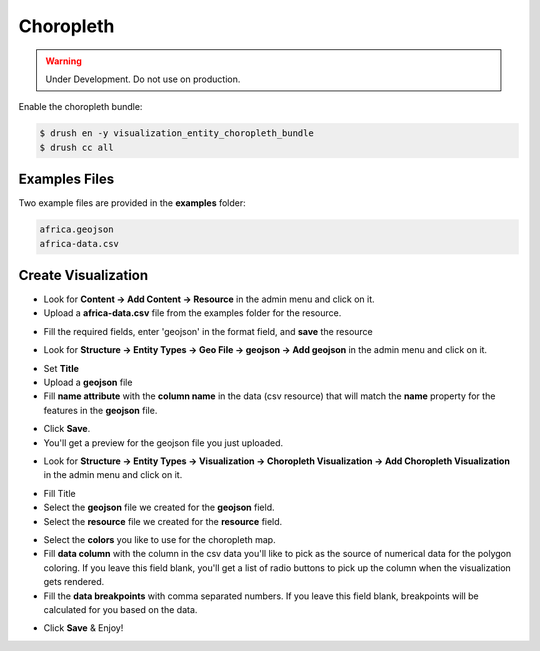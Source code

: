 Choropleth
===========
.. warning::

	Under Development. Do not use on production.

Enable the choropleth bundle:

.. code-block:: php

	$ drush en -y visualization_entity_choropleth_bundle
	$ drush cc all


Examples Files
--------------
Two example files are provided in the **examples** folder:

.. code-block:: php

	africa.geojson
	africa-data.csv


Create Visualization
--------------------
+ Look for **Content -> Add Content -> Resource** in the admin menu and click on it.

+ Upload a **africa-data.csv** file from the examples folder for the resource.

.. image:: images/choropleth-step-00.png

+ Fill the required fields, enter 'geojson' in the format field, and **save** the resource

.. image:: images/choropleth-step-01.png

+ Look for **Structure -> Entity Types -> Geo File -> geojson -> Add geojson** in the admin menu and click on it.

.. image:: images/choropleth-step-02.png

+ Set **Title**
+ Upload a **geojson** file
+ Fill **name attribute** with the **column name** in the data (csv resource) that will match the **name** property for the features in the **geojson** file.

.. image:: images/choropleth-step-03.png

+ Click **Save**.
+ You'll get a preview for the geojson file you just uploaded.

.. image:: images/choropleth-step-04.png

+ Look for **Structure -> Entity Types -> Visualization -> Choropleth Visualization -> Add Choropleth Visualization** in the admin menu and click on it.

.. image:: images/choropleth-step-05.png

+ Fill Title
+ Select the **geojson** file we created for the **geojson** field.
+ Select the **resource** file we created for the **resource** field.

.. image:: images/choropleth-step-06.png

+ Select the **colors** you like to use for the choropleth map.
+ Fill **data column** with the column in the csv data you'll like to pick as the source of numerical data for the polygon coloring. If you leave this field blank, you'll get a list of radio buttons to pick up the column when the visualization gets rendered.
+ Fill the **data breakpoints** with comma separated numbers. If you leave this field blank, breakpoints will be calculated for you based on the data.

.. image:: images/choropleth-step-07.png

+ Click **Save** & Enjoy!
.. image:: images/choropleth-step-08.png

